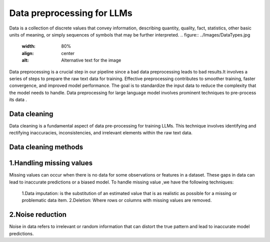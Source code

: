 Data preprocessing for LLMs
==================================
Data is a collection of discrete values that convey information, describing quantity, quality, fact, statistics, other basic units of meaning, or simply sequences of symbols that may be further interpreted.
.. figure:: ../Images/DataTypes.jpg
   :width: 80%
   :align: center
   :alt: Alternative text for the image


Data preprocessing is a crucial step in our pipeline since a bad data preprocessing leads to bad results.It involves a series of steps to prepare the raw text data for training. 
Effective preprocessing contributes to smoother training, faster convergence, and improved model performance. The goal is to standardize the input data to reduce the complexity that the model needs to handle.
Data preprocessing for large language model involves prominent techniques to pre-process its data .

.. figure:: ../Images/Data-Preprocessing-for-LLMs.jpg
   :width: 80%
   :align: center
   :alt: Alternative text for the image

Data cleaning
------------------------
Data cleaning is a fundamental aspect of data pre-processing for training LLMs. This technique involves identifying and rectifying inaccuracies, inconsistencies, and irrelevant elements within the raw text data. 

Data cleaning methods 
------------------------
1.Handling missing values
----------------------------
Missing values can occur when there is no data for some observations or features in a dataset. These gaps in data can lead to inaccurate predictions or a biased model.
To handle missing value ,we have the following techniques:
       1.Data imputation: is the substitution of an estimated value that is as realistic as possible for a missing or problematic data item.
       2.Deletion: Where rows or columns with missing values are removed.

2.Noise reduction
----------------------------
Noise in data refers to irrelevant or random information that can distort the true pattern and lead to inaccurate model predictions.

       
